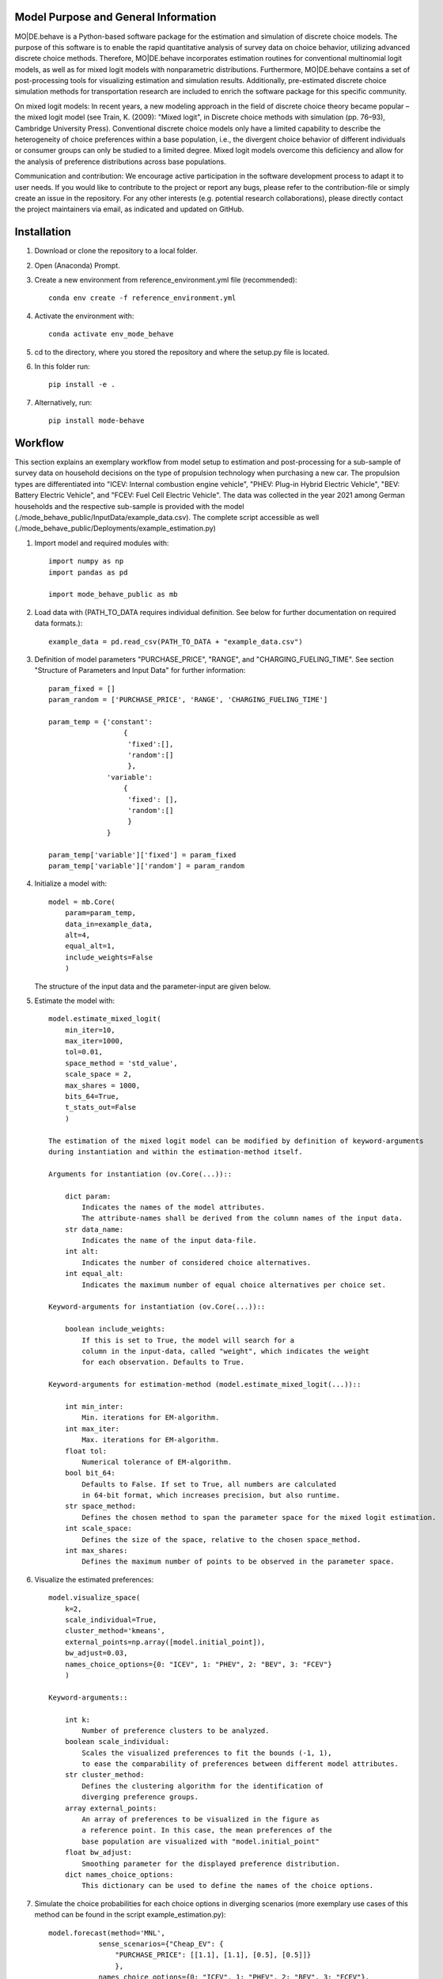 Model Purpose and General Information
=====================================
MO|DE.behave is a Python-based software package for the estimation and 
simulation of discrete choice models. The purpose of this software is to enable 
the rapid quantitative analysis of survey data on choice behavior, 
utilizing advanced discrete choice methods. 
Therefore, MO|DE.behave incorporates estimation routines for conventional 
multinomial logit models, as well as for mixed logit models with nonparametric 
distributions.
Furthermore, MO|DE.behave contains a set of post-processing tools for visualizing 
estimation and simulation results. Additionally, pre-estimated 
discrete choice simulation methods for transportation research are included to 
enrich the software package for this specific community.

On mixed logit models:
In recent years, a new modeling approach in the field of discrete choice theory 
became popular – the mixed logit model (see Train, K. (2009): "Mixed logit", 
in Discrete choice methods with simulation (pp. 76–93), Cambridge University Press). 
Conventional discrete choice models only have a limited capability to describe 
the heterogeneity of choice preferences within a base population, i.e., 
the divergent choice behavior of different individuals or consumer groups can 
only be studied to a limited degree. Mixed logit models overcome this deficiency and 
allow for the analysis of preference distributions across base populations.

Communication and contribution:
We encourage active participation in the software development process to adapt 
it to user needs. If you would like to contribute to the project or report any bugs, 
please refer to the contribution-file or simply create an issue in the repository.
For any other interests (e.g. potential research collaborations), please 
directly contact the project maintainers via email, as indicated and 
updated on GitHub.


Installation
============
1. Download or clone the repository to a local folder.
#. Open (Anaconda) Prompt.
#. Create a new environment from reference_environment.yml file (recommended)::

      conda env create -f reference_environment.yml
      
#. Activate the environment with::

      conda activate env_mode_behave
      
#. cd to the directory, where you stored the repository and where the setup.py file is located.

#. In this folder run::
    
      pip install -e .
      
#. Alternatively, run::
      
      pip install mode-behave


Workflow
========

This section explains an exemplary workflow from model setup to estimation 
and post-processing for a sub-sample of survey data on household decisions
on the type of propulsion technology when purchasing a new car.
The propulsion types are differentiated into "ICEV: Internal combustion engine vehicle",
"PHEV: Plug-in Hybrid Electric Vehicle", "BEV: Battery Electric Vehicle", 
and "FCEV: Fuel Cell Electric Vehicle".
The data was collected in the year 2021 among German households and 
the respective sub-sample is provided with the model (./mode_behave_public/InputData/example_data.csv).
The complete script accessible as well (./mode_behave_public/Deployments/example_estimation.py)

1. Import model and required modules with::

      import numpy as np
      import pandas as pd
      
      import mode_behave_public as mb
      
2. Load data with (PATH_TO_DATA requires individual definition. See below for further documentation on required data formats.)::
      
      example_data = pd.read_csv(PATH_TO_DATA + "example_data.csv")
      
3. Definition of model parameters "PURCHASE_PRICE", "RANGE", and "CHARGING_FUELING_TIME". See section "Structure of Parameters and Input Data" for further information::
      
      param_fixed = []
      param_random = ['PURCHASE_PRICE', 'RANGE', 'CHARGING_FUELING_TIME']

      param_temp = {'constant': 
                        {
                         'fixed':[],
                         'random':[]
                         },
                    'variable':
                        {
                         'fixed': [],
                         'random':[]
                         }
                    }

      param_temp['variable']['fixed'] = param_fixed
      param_temp['variable']['random'] = param_random  

4. Initialize a model with::
    
      model = mb.Core(
          param=param_temp, 
          data_in=example_data, 
          alt=4,
          equal_alt=1,
          include_weights=False
          )
      
   The structure of the input data and the parameter-input are given below.

5. Estimate the model with::

    model.estimate_mixed_logit(
        min_iter=10, 
        max_iter=1000,
        tol=0.01,
        space_method = 'std_value',
        scale_space = 2,
        max_shares = 1000,
        bits_64=True,
        t_stats_out=False
        )
      
    The estimation of the mixed logit model can be modified by definition of keyword-arguments
    during instantiation and within the estimation-method itself.
    
    Arguments for instantiation (ov.Core(...))::
    
        dict param:
            Indicates the names of the model attributes. 
            The attribute-names shall be derived from the column names of the input data.
        str data_name: 
            Indicates the name of the input data-file. 
        int alt: 
            Indicates the number of considered choice alternatives.
        int equal_alt: 
            Indicates the maximum number of equal choice alternatives per choice set.
    
    Keyword-arguments for instantiation (ov.Core(...))::
    
        boolean include_weights: 
            If this is set to True, the model will search for a
            column in the input-data, called "weight", which indicates the weight
            for each observation. Defaults to True.
    
    Keyword-arguments for estimation-method (model.estimate_mixed_logit(...))::
    
        int min_inter: 
            Min. iterations for EM-algorithm.
        int max_iter: 
            Max. iterations for EM-algorithm.
        float tol: 
            Numerical tolerance of EM-algorithm.
        bool bit_64: 
            Defaults to False. If set to True, all numbers are calculated
            in 64-bit format, which increases precision, but also runtime.
        str space_method: 
            Defines the chosen method to span the parameter space for the mixed logit estimation.
        int scale_space: 
            Defines the size of the space, relative to the chosen space_method.
        int max_shares: 
            Defines the maximum number of points to be observed in the parameter space.

      
6. Visualize the estimated preferences::

    model.visualize_space(
        k=2, 
        scale_individual=True, 
        cluster_method='kmeans', 
        external_points=np.array([model.initial_point]),
        bw_adjust=0.03,
        names_choice_options={0: "ICEV", 1: "PHEV", 2: "BEV", 3: "FCEV"}
        )

    Keyword-arguments::
           
        int k:
            Number of preference clusters to be analyzed.
        boolean scale_individual:
            Scales the visualized preferences to fit the bounds (-1, 1),
            to ease the comparability of preferences between different model attributes.
        str cluster_method:
            Defines the clustering algorithm for the identification of
            diverging preference groups.
        array external_points:
            An array of preferences to be visualized in the figure as 
            a reference point. In this case, the mean preferences of the 
            base population are visualized with "model.initial_point"
        float bw_adjust:
            Smoothing parameter for the displayed preference distribution.
        dict names_choice_options:
            This dictionary can be used to define the names of the choice options.
            
7. Simulate the choice probabilities for each choice options in diverging scenarios (more exemplary use cases of this method can be found in the script example_estimation.py)::
    
    model.forecast(method='MNL', 
                sense_scenarios={"Cheap_EV": {
                    "PURCHASE_PRICE": [[1.1], [1.1], [0.5], [0.5]]}
                    },
                names_choice_options={0: "ICEV", 1: "PHEV", 2: "BEV", 3: "FCEV"},
                name_scenario='sensitivity'
                )

    Keyword-arguments::
           
        str method:
            Defines the type of choice model to be used among 
            "MNL" (Multinomial logit), "LC" (Latent class), and "MXL" (Mixed logit) 
        dict sense_scenarios:
            Can be used to define diverging scenarios from the base scenario,
            which is defined by the mean values in the base data. The values
            indicate scaling factors by which the attributes are changed.
            E.g., a value of 1.1 for the attribute "PURCHASE_PRICE" indicates
            a 10% increase in the purchase price for the respective choice option.
        dict names_choice_options:
            This dictionary can be used to define the names of the choice options.
        str name_scenario:
            This string can be defined to declare the scenario name. It is 
            used to store the generated visualization under this name 
            in the output folder "./mode_behave_public/Visualizations/"
               

Testing
=======

The software includes testing routines, written with the package *unittest*, 
to ensure its functionality throughout the development process. 
The first test-routine checks the functionality
of the estimation routines (PATH: *./test/test_estimation.py*), while the second
test routine checks the functionality of simulation routines 
(PATH: *./test/test_simulation.py*)

These testing routines can be activated in two ways:

1. Via GitHub Actions:
    Whenever a new commit is pushed to the repository, GitHub Actions
    are automatically triggered, which execute the test routines.
    The test results are displayed in the GitHub Actions tab in the 
    software's repository online.
2. Via manual execution:
    Alternatively, the test routines can be called manually. You might chose
    this option, if you develop the software locally and want to validate 
    your changes before pushing a new commit. To execute the existing test 
    routines manually, open the (Anaconda) prompt and enter these commands::
        
        cd "PATH_TO_MODULE/test/"
        python -m unittest test_estimation.py
        python -m unittest test_simulation.py
        
    These commands execute the two test routines for estimation and simulation.
    Substitute *PATH_TO_MODULE* with the path to the repository's home
    directory on your local machine.
        

If new features are added to the software, there should also be new test
routines added, which check their sustained functionality thoughout the 
development process (test-driven development).
    

Structure of Parameters and Input Data
======================================

1. Input data

   The input dataset contains the observations with which the model is 
   calibrated. The input data is called with the specified string of the
   keyword-argument *data_in*. The input data must be loaded from .csv- or 
   .pickle-format before model initialization.
   The data shall follow the structure below::
   
       Rows: 
           Observations.
       
       Columns:
           One column per parameter of the utility function AND per alternative AND per equal alternative.
           Specified as: **'Attribute_name_' + str(no_alternative) + str(no_equal_alternative)**
           
           One column for the choice-indication of EACH alternative AND per equal alternative.
           Specified as: **choice_' + str(no_alternative) + str(no_equal_alternative)**
           
           One column per alternative AND per equal alternative, indicating the availability.
           Specified as: **'av_' + str(no_alternative) + str(no_equal_alternative)**
           
           If a parameter is constant across alternatives or equal alternatives, then let the columns be equal.
           
           Furthermore, the observations can be given a weight. Therefore, an additional column needs to be provided, named 'weight'. - Without any further suffix.
       
       Index: The index shall start from '0'.
          
2. Initialization argument 'param':
    
   'param' is specified as a dictionary containing the attribute names of the 
   utility function, sorted by type::
   
       param['constant']['fixed']: 
           Attributes, which are constant over choice 
           options and fixed within the parameter space. 
       param['constant']['random']: 
           Attributes, which are constant over choice 
           options and randomly distributed over the parameter space. 
       param['variable']['fixed']: 
           Attributes, which vary over choice 
           options and are fixed within the parameter space. 
       param['variable']['random']: 
           Attributes, which vary over choice 
           options and are randomly distributed over the parameter space. 
     
3. The vector x, containing the initial estimates for the logit coefficients.

   The coefficients in vector x (solution vector of maximum likelihood optimization)
   follow a certain structure (alternatives=alt)::
   
       x[:(alt-1)]: 
           ASC-constants for the alternatives 1-#of alternatives. ASC for choice option 0 defaults to 0.
       x[(alt-1):(alt-1)+no_constant_fixed]: 
           Coefficients of constant and fixed attributes.
       x[(alt-1)+no_constant_fixed:(alt-1)+(no_constant_fixed+no_constant_random)]: 
           Coefficients of constant and fixed attributes.   
       x[(alt-1)+(no_constant_fixed+no_constant_random):(alt-1)+(no_constant_fixed+no_constant_random)+no_variable_fixed*alt]: 
           Coefficients of variable (thus multiplication with alternatives) 
           and fixed attributes.
       x[(alt-1)+(no_constant_fixed+no_constant_random)+no_variable_fixed*alt:(alt-1)+(no_constant_fixed+no_constant_random)+(no_variable_fixed+no_variable_random)*alt]: 
           Coefficients of variable and random attributes.
      
Theoretical Background
======================
A mixed logit model is a multinomial logit model (MNL), in which the coefficients 
do not take a single value, but are distributed over a parameter space. 
Within this package, the mixed logit models 
are estimated on a discrete parameter space, which is specified by the researcher (nonparametric design).
The discrete subsets of the parameter space are called classes, 
analogously to latent class models (LCM). The goal of the estimation procedure
is to estimate the optimal share, i.e. weight, of each class within the discrete parameter space.
The algorithm roughly follows the procedure below:

1. Estimate initial coefficients of a standard multinomial logit model.
2. Specify a continuous parameter space for the random coefficients with
   the mean and the standard deviation of each initially calculated random coefficient. 
   (The standard deviation can be calculated from a k-fold cross-validation.)
   Alternatively, the parameter space can be defined via the absolute values
   of the parameters.
3. Draw points (maximum number of point = -max_shares-) from the parameter space via latin hypercube sampling.
3. Estimate the optimal share for each drawn point with an expectation-maximization (EM) algorithm. (see Train, 2009)

      
Further reading:

* Train, K. (2009): "Mixed logit", in Discrete choice methods with simulation (pp. 76–93), Cambridge University Press
* Train, K. (2008): "EM algorithms for nonparametric estimation of mixing distributions", in Journal of Choice Modelling, 1(1), 40–69, https://doi.org/10.1016/S1755-5345(13)70022-8
* Train, K. (2016): "Mixed logit with a flexible mixing distribution", in Journal of Choice Modelling, 19, 40–53, https://doi.org/10.1016/j.jocm.2016.07.004
* McFadden, D. and Train, K. (2000): "Mixed MNL models for discrete response", in Journal of Applied Econometrics, 15(5), 447-470, https://www.jstor.org/stable/2678603 

Post-Analysis
=============

1. Access of estimated coefficients and summary statistics::
        
    model.shares: 
        Estimated shares of discrete classes within parameter space.
    model.points: 
        Parameter space of random coefficients.
    model.initial_point: 
        Coefficients of initially estimated logit model.
     
2. Visualization of parameter space::

    model.visualize_space(**kwargs)
      
    int k:
        k incidates the number of cluster centers, 
        to which the estimated random parameters 
        of the mixed logit model shall be attributed. 
        
    The cluster centers indicate different potential choice or consumer groups. 
    This method clusters the estimated random preferences and shows 
    the position of the cluster centers as well as the overall distribution
    of estimated random parameters across the whole parameter space.
      
3. Forecast with cluster centers::

    model.forecast(method, **kwargs)
                
    str method:
        "method" indicates the type of the discrete choice model ("MNL", "MXL", or "LC" for latent class).
    int k:
        Also "k" can be given to indicate the number of cluster centers which shall be analyzed.
    dict sense_scenarios:
        Indicates the relative change in the value of selected model attributes.
        This keyword is useful for conducting sensitivity analyses.
    list av_external:
        This parameter is used to externally define the availabilities of certain
        choice options. E.g., if a choice option shall be excluded from the simulation.
        
    This method forecasts the mean choice, based on the estimated parameters 
    of each cluster center and the attribute values of the base data. 
    It is a good reference point to study the diverging choice
    behavior of each cluster center.

4. Cluster the drawn points from the parameter space to similar preference groups (e.g. consumer groups)::

    model.cluster_space(method, k, **kwargs)
    
    str method:
        Indicates the clustering algorithm, e.g. kmeans. 
    int k:
        Indicates the number of cluster centers.
    
    The output of this method is the classification of the drawn points
    from the parameter space into clusters. The second output are
    the calculated cluster centers. The clusters can be interpreted as consumer groups.

5. Assignment of observations to cluster centers::
    
    model.assign_to_cluster(**kwargs)
    
    This method calculates probabilities for each observation in the base data,
    which indicate the likelihood with which an observation belongs to a 
    cluster center (the method internally calls self.cluster_space to
    determine the cluster centers). 
    This method is useful to characterize the consumer groups.
          
Simulation
==========

The model incorporates a class **Simulation**, which contains customized
methods to simulate previously estimated choice models.
In order to simulate choice probabilities, the model must be instantiated as follows::

   model = mb.Core(model_type = 'simulation', simulation_type = 'mode_choice')
   
   str simulation_type:
       Specifies which kind of simulation shall be conducted.
       Currently only MNL-simulations are implemented.

The following MNL-simulations are currently available:

**MNL-Model for Mode-Choice (simulation_type = 'mode_choice')**::

    model.simulate_mode_choice(agegroup, occupation, regiontype, distance, av)
    
The method simulates the probability of mode choice for ten different modes
(Walking, Biking, MIV-self, MIV-co, bus_near, train_near, train_city, bus_far, train_far, carsharing).
Input parameters are the agegroup of the simulated agent (1: <18, 2: 18-65, 3: >65),
the occupation (1: full-time work, 2: part-time, 3: education, 4: no occupation),
the regiontype of residence (according to RegioStaR7 - BMVI classification),
distance (travel cost and time are derived from this variable, based on 
cost-assumptions for the year 2020. Also, the regiontype for the calculation
of average speeds is assumed to be identical with the specified regiontype
of the home location of the agent),
as well as the availability of each mode in numpy-array format.
Filename of pre-estimated model parameters: 'initial_point_mode'

**MNL-model for the probability of the number of cars per households (simulation_type = 'car_ownership')**::

   model.simulate_hh_cars(regiontype, hh_size,
                        adults_working, children, htype, quali_opnv, sharing,
                        relative_cost_per_car, age_adults)
                         
The method simulates the probability, that a household owns 0-3+ cars (4 discrete alternatives).
Input parameters are the regiontype of residence in I/O-format according to 
RegioStaR7 BMVI classification (e.g.: regiontype = 1 for "Metropolis"),
the household size (hh_size), the number of working adults (adults_working),
the number of children in the household (children), the housing type (htype)
in I/O-format (e.g.: 1, if individual house, 0, if multi-apartment house),
the quality of public transport in the residence area (1: Very Bad, 2: Bad, 3: Good, 4: Very Good),
whether the household holds a carsharing-membership (sharing), the
ratio of the average car price divided by net monthly household income (relative_cost_per_car).
Average market prices can be derived from Kraus' vehicle cost model.
Last input parameter is the average age of the adults, living in the household,
scaled by *0.1!